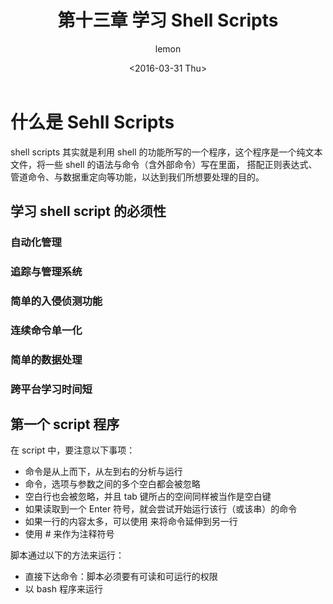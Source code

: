 #+title:第十三章 学习 Shell Scripts
#+author:lemon
#+date:<2016-03-31 Thu>


* 什么是 Sehll Scripts

shell scripts 其实就是利用 shell 的功能所写的一个程序，这个程序是一个纯文本文件，将一些 shell 的语法与命令（含外部命令）写在里面，
搭配正则表达式、管道命令、与数据重定向等功能，以达到我们所想要处理的目的。


** 学习 shell script 的必须性

*** 自动化管理

*** 追踪与管理系统

*** 简单的入侵侦测功能

*** 连续命令单一化

*** 简单的数据处理

*** 跨平台学习时间短

** 第一个 script 程序

在 script 中，要注意以下事项：
  + 命令是从上而下，从左到右的分析与运行
  + 命令，选项与参数之间的多个空白都会被忽略
  + 空白行也会被忽略，并且 tab 键所占的空间同样被当作是空白键
  + 如果读取到一个 Enter 符号，就会尝试开始运行该行（或该串）的命令
  + 如果一行的内容太多，可以使用 \Enter 来将命令延伸到另一行
  + 使用 # 来作为注释符号



脚本通过以下的方法来运行：

  + 直接下达命令：脚本必须要有可读和可运行的权限
  + 以 bash 程序来运行
